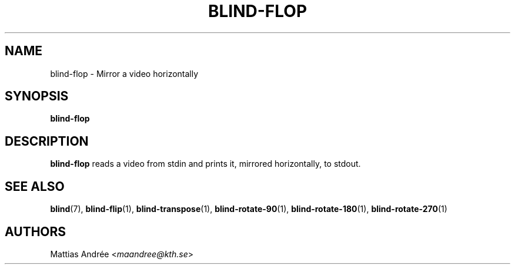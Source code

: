 .TH BLIND-FLOP 1 blind
.SH NAME
blind-flop - Mirror a video horizontally
.SH SYNOPSIS
.B blind-flop
.SH DESCRIPTION
.B blind-flop
reads a video from stdin and prints it, mirrored
horizontally, to stdout.
.SH SEE ALSO
.BR blind (7),
.BR blind-flip (1),
.BR blind-transpose (1),
.BR blind-rotate-90 (1),
.BR blind-rotate-180 (1),
.BR blind-rotate-270 (1)
.SH AUTHORS
Mattias Andrée
.RI < maandree@kth.se >
